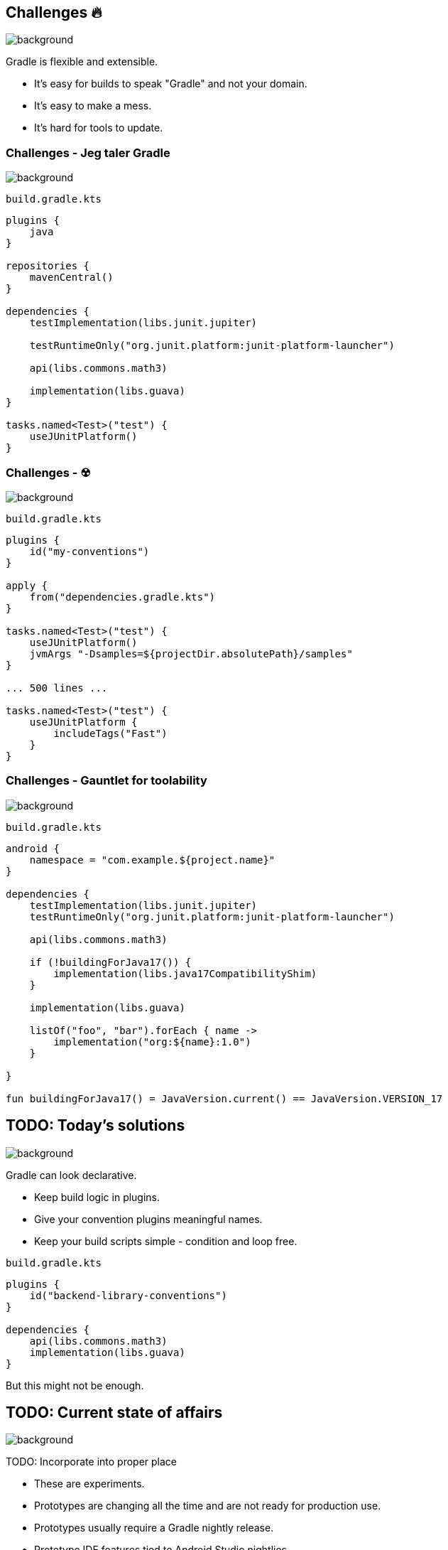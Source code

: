 [background-color="#02303a"]
== Challenges &#x1F525;
image::gradle/bg-7.png[background, size=cover]

Gradle is flexible and extensible.

* It's easy for builds to speak "Gradle" and not your domain.
* It's easy to make a mess.
* It's hard for tools to update.

=== Challenges [.small]#- Jeg taler Gradle#
image::gradle/bg-7.png[background, size=cover]

`build.gradle.kts`
```kotlin
plugins {
    java
}

repositories {
    mavenCentral()
}

dependencies {
    testImplementation(libs.junit.jupiter)

    testRuntimeOnly("org.junit.platform:junit-platform-launcher")

    api(libs.commons.math3)

    implementation(libs.guava)
}

tasks.named<Test>("test") {
    useJUnitPlatform()
}
```

=== Challenges [.small]#- &#x2622;#
image::gradle/bg-7.png[background, size=cover]

`build.gradle.kts`
```kotlin
plugins {
    id("my-conventions")
}

apply {
    from("dependencies.gradle.kts")
}

tasks.named<Test>("test") {
    useJUnitPlatform()
    jvmArgs "-Dsamples=${projectDir.absolutePath}/samples"
}

... 500 lines ...

tasks.named<Test>("test") {
    useJUnitPlatform {
        includeTags("Fast")
    }
}
```

=== Challenges [.small]#- Gauntlet for toolability#
image::gradle/bg-7.png[background, size=cover]

`build.gradle.kts`
```kotlin
android {
    namespace = "com.example.${project.name}"
}

dependencies {
    testImplementation(libs.junit.jupiter)
    testRuntimeOnly("org.junit.platform:junit-platform-launcher")    

    api(libs.commons.math3)

    if (!buildingForJava17()) {
        implementation(libs.java17CompatibilityShim)
    } 
    
    implementation(libs.guava)

    listOf("foo", "bar").forEach { name ->
        implementation("org:${name}:1.0")
    }

}

fun buildingForJava17() = JavaVersion.current() == JavaVersion.VERSION_17
```

[background-color="#02303a"]
== TODO: Today's solutions
image::gradle/bg-7.png[background, size=cover]

Gradle can look declarative.

* Keep build logic in plugins.
* Give your convention plugins meaningful names.
* Keep your build scripts simple - condition and loop free.

`build.gradle.kts`
```kotlin
plugins {
    id("backend-library-conventions")
}

dependencies {
    api(libs.commons.math3)
    implementation(libs.guava)
}
```

But this might not be enough.

[background-color="#02303a"]
== TODO: Current state of affairs
image::gradle/bg-7.png[background, size=cover]

TODO: Incorporate into proper place

* These are experiments.
* Prototypes are changing all the time and are not ready for production use. 
* Prototypes usually require a Gradle nightly release.
* Prototype IDE features tied to Android Studio nightlies.

=== Current prototypes [.small]#- Software types#
image::gradle/bg-7.png[background, size=cover]

Support limited models for Kotlin (KMP), JVM (Kotlin, Java) & Android

Reusable conventions for a software type in Declarative files

TODO: Demo
`settings.gradle.dcl`
```kotlin
kotlinJvmLibrary {
    javaVersion = 21
}
```
`build.gradle.dcl`
```kotlin
kotlinJvmLibrary {
    dependencies {
        ...
    }
}
```

